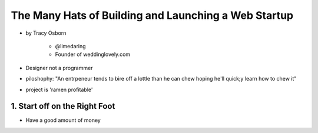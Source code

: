 =======================================================
The Many Hats of Building and Launching a Web Startup
=======================================================

* by Tracy Osborn

    * @limedaring
    * Founder of weddinglovely.com

* Designer not a programmer
* piloshophy: "An entrpeneur tends to bire off a lottle than he can chew hoping he'll quick;y learn how to chew it"
* project is 'ramen profitable'

1. Start off on the Right Foot
==============================

* Have a good amount of money
